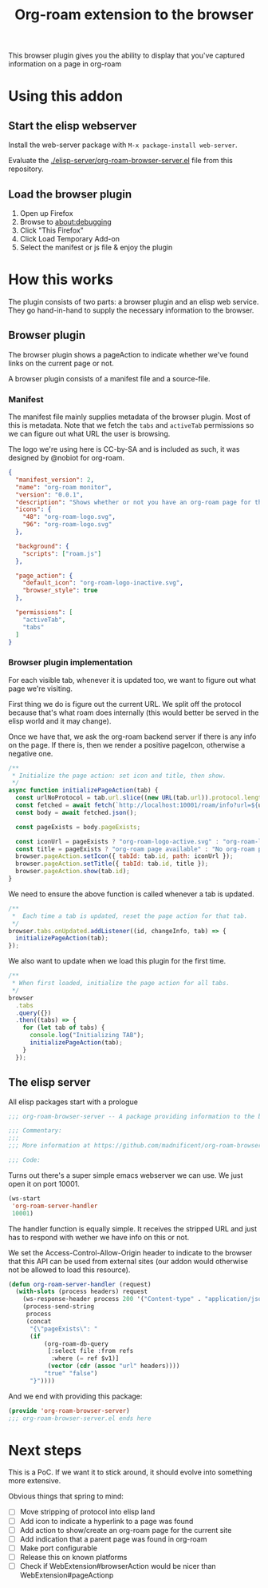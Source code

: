 #+TITLE: Org-roam extension to the browser

This browser plugin gives you the ability to display that you've
captured information on a page in org-roam

* Using this addon

** Start the elisp webserver
   Install the web-server package with ~M-x package-install web-server~.
   
   Evaluate the [[./elisp-server/org-roam-browser-server.el]] file from this repository.
   
** Load the browser plugin
   1. Open up Firefox
   2. Browse to [[about:debugging]]
   3. Click "This Firefox"
   4. Click Load Temporary Add-on
   5. Select the manifest or js file & enjoy the plugin

* How this works
  The plugin consists of two parts: a browser plugin and an elisp web
  service.  They go hand-in-hand to supply the necessary information
  to the browser.

** Browser plugin
   The browser plugin shows a pageAction to indicate whether we've
   found links on the current page or not.

   A browser plugin consists of a manifest file and a source-file.

*** Manifest
    The manifest file mainly supplies metadata of the browser plugin.
    Most of this is metadata.  Note that we fetch the =tabs= and
    =activeTab= permissions so we can figure out what URL the user is
    browsing.

    The logo we're using here is CC-by-SA and is included as such, it
    was designed by @nobiot for org-roam.

    #+begin_src json :tangle ./browser-extension/manifest.json
      {
        "manifest_version": 2,
        "name": "org-roam monitor",
        "version": "0.0.1",
        "description": "Shows whether or not you have an org-roam page for the currently visited site.",
        "icons": {
          "48": "org-roam-logo.svg",
          "96": "org-roam-logo.svg"
        },

        "background": {
          "scripts": ["roam.js"]
        },

        "page_action": {
          "default_icon": "org-roam-logo-inactive.svg",
          "browser_style": true
        },

        "permissions": [
          "activeTab",
          "tabs"
        ]
      }
    #+end_src

*** Browser plugin implementation
    :PROPERTIES:
    :header-args: :tangle ./browser-extension/roam.js
    :END:
    
    For each visible tab, whenever it is updated too, we want to
    figure out what page we're visiting.

    First thing we do is figure out the current URL.  We split off the
    protocol because that's what roam does internally (this would
    better be served in the elisp world and it may change).

    Once we have that, we ask the org-roam backend server if there is
    any info on the page.  If there is, then we render a positive
    pageIcon, otherwise a negative one.

    #+begin_src javascript
      /**
       ,* Initialize the page action: set icon and title, then show.
       ,*/
      async function initializePageAction(tab) {
        const urlNoProtocol = tab.url.slice((new URL(tab.url)).protocol.length);
        const fetched = await fetch(`http://localhost:10001/roam/info?url=${urlNoProtocol}`);
        const body = await fetched.json();

        const pageExists = body.pageExists;

        const iconUrl = pageExists ? "org-roam-logo-active.svg" : "org-roam-logo-inactive.svg";
        const title = pageExists ? "org-roam page available" : "No org-roam page available";
        browser.pageAction.setIcon({ tabId: tab.id, path: iconUrl });
        browser.pageAction.setTitle({ tabId: tab.id, title });
        browser.pageAction.show(tab.id);
      }
    #+end_src

    We need to ensure the above function is called whenever a tab is updated.

    #+begin_src javascript
      /**
       ,*  Each time a tab is updated, reset the page action for that tab.
       ,*/
      browser.tabs.onUpdated.addListener((id, changeInfo, tab) => {
        initializePageAction(tab);
      });
    #+end_src

    We also want to update when we load this plugin for the first time.

    #+begin_src javascript
      /**
       ,* When first loaded, initialize the page action for all tabs.
       ,*/
      browser
        .tabs
        .query({})
        .then((tabs) => {
          for (let tab of tabs) {
            console.log("Initializing TAB");
            initializePageAction(tab);
          }
        });
    #+end_src

** The elisp server
   :PROPERTIES:
   :header-args: :tangle ./elisp-server/org-roam-browser-server.el
   :END:
   
   All elisp packages start with a prologue
   #+begin_src emacs-lisp
     ;;; org-roam-browser-server -- A package providing information to the browser on what you have stored in org-roam.

     ;;; Commentary:
     ;;;
     ;;; More information at https://github.com/madnificent/org-roam-browser-server.git

     ;;; Code:
   #+end_src

   Turns out there's a super simple emacs webserver we can use.  We
   just open it on port 10001.

   #+begin_src emacs-lisp
     (ws-start
      'org-roam-server-handler
      10001)
   #+end_src

   The handler function is equally simple.  It receives the stripped
   URL and just has to respond with wether we have info on this or
   not.

   We set the Access-Control-Allow-Origin header to indicate to the
   browser that this API can be used from external sites (our addon
   would otherwise not be allowed to load this resource).

   #+begin_src emacs-lisp
     (defun org-roam-server-handler (request)
       (with-slots (process headers) request
         (ws-response-header process 200 '("Content-type" . "application/json") '("Access-Control-Allow-Origin" . "*"))
         (process-send-string
          process
          (concat
           "{\"pageExists\": "
           (if
               (org-roam-db-query
                [:select file :from refs
                 :where (= ref $v1)]
                (vector (cdr (assoc "url" headers))))
               "true" "false")
           "}"))))
   #+end_src

   And we end with providing this package:

   #+begin_src emacs-lisp
     (provide 'org-roam-browser-server)
     ;;; org-roam-browser-server.el ends here
   #+end_src

* Next steps
  This is a PoC.  If we want it to stick around, it should evolve into
  something more extensive.

  Obvious things that spring to mind:
  
  - [ ] Move stripping of protocol into elisp land
  - [ ] Add icon to indicate a hyperlink to a page was found
  - [ ] Add action to show/create an org-roam page for the current site
  - [ ] Add indication that a parent page was found in org-roam
  - [ ] Make port configurable
  - [ ] Release this on known platforms
  - [ ] Check if WebExtension#browserAction would be nicer than WebExtension#pageActionp
